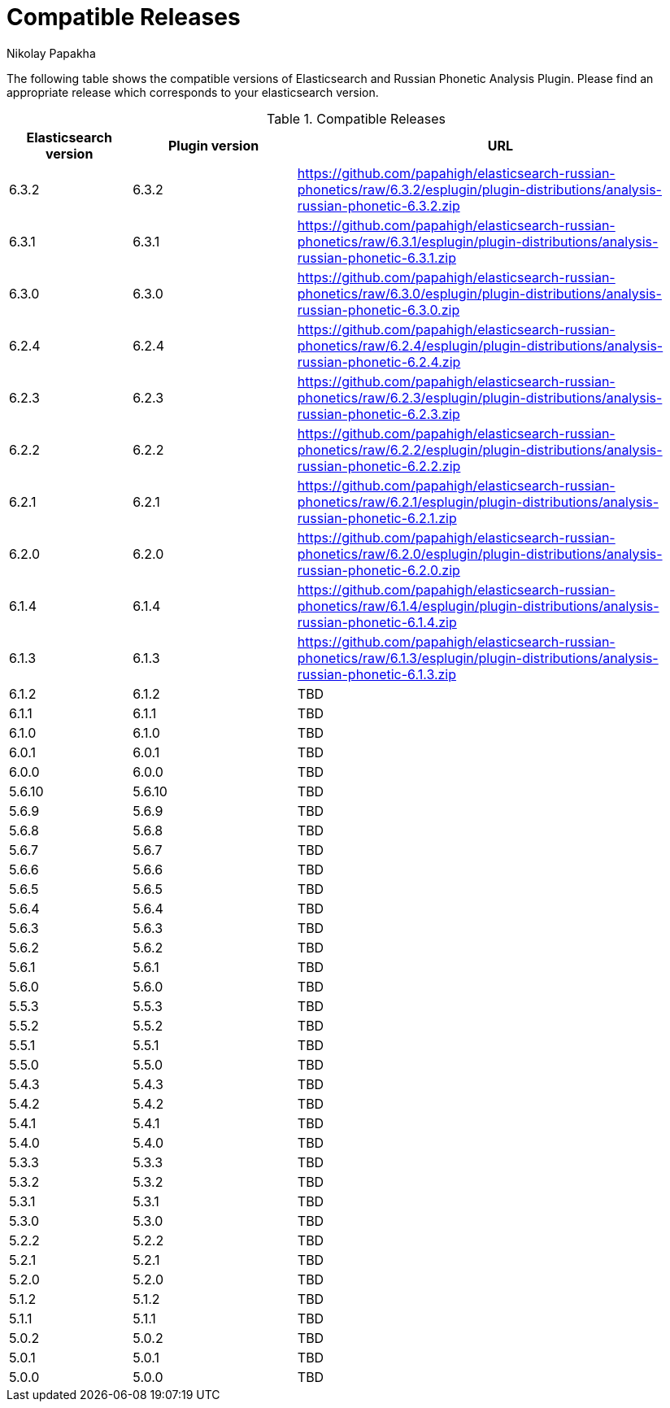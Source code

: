 = Compatible Releases
Nikolay Papakha

The following table shows the compatible versions of Elasticsearch and Russian Phonetic Analysis Plugin.
Please find an appropriate release which corresponds to your elasticsearch version.

.Compatible Releases
[width="100%",cols=">.^3,>.^4,<.^10",options="header"]
|==============================================
| Elasticsearch version | Plugin version| URL
| 6.3.2      | 6.3.2     | https://github.com/papahigh/elasticsearch-russian-phonetics/raw/6.3.2/esplugin/plugin-distributions/analysis-russian-phonetic-6.3.2.zip
| 6.3.1      | 6.3.1     | https://github.com/papahigh/elasticsearch-russian-phonetics/raw/6.3.1/esplugin/plugin-distributions/analysis-russian-phonetic-6.3.1.zip
| 6.3.0      | 6.3.0     | https://github.com/papahigh/elasticsearch-russian-phonetics/raw/6.3.0/esplugin/plugin-distributions/analysis-russian-phonetic-6.3.0.zip
| 6.2.4      | 6.2.4     | https://github.com/papahigh/elasticsearch-russian-phonetics/raw/6.2.4/esplugin/plugin-distributions/analysis-russian-phonetic-6.2.4.zip
| 6.2.3      | 6.2.3     | https://github.com/papahigh/elasticsearch-russian-phonetics/raw/6.2.3/esplugin/plugin-distributions/analysis-russian-phonetic-6.2.3.zip
| 6.2.2      | 6.2.2     | https://github.com/papahigh/elasticsearch-russian-phonetics/raw/6.2.2/esplugin/plugin-distributions/analysis-russian-phonetic-6.2.2.zip
| 6.2.1      | 6.2.1     | https://github.com/papahigh/elasticsearch-russian-phonetics/raw/6.2.1/esplugin/plugin-distributions/analysis-russian-phonetic-6.2.1.zip
| 6.2.0      | 6.2.0     | https://github.com/papahigh/elasticsearch-russian-phonetics/raw/6.2.0/esplugin/plugin-distributions/analysis-russian-phonetic-6.2.0.zip
| 6.1.4      | 6.1.4     | https://github.com/papahigh/elasticsearch-russian-phonetics/raw/6.1.4/esplugin/plugin-distributions/analysis-russian-phonetic-6.1.4.zip
| 6.1.3      | 6.1.3     | https://github.com/papahigh/elasticsearch-russian-phonetics/raw/6.1.3/esplugin/plugin-distributions/analysis-russian-phonetic-6.1.3.zip
| 6.1.2      | 6.1.2     | TBD
| 6.1.1      | 6.1.1     | TBD
| 6.1.0      | 6.1.0     | TBD
| 6.0.1      | 6.0.1     | TBD
| 6.0.0      | 6.0.0     | TBD
| 5.6.10     | 5.6.10    | TBD
| 5.6.9      | 5.6.9     | TBD
| 5.6.8      | 5.6.8     | TBD
| 5.6.7      | 5.6.7     | TBD
| 5.6.6      | 5.6.6     | TBD
| 5.6.5      | 5.6.5     | TBD
| 5.6.4      | 5.6.4     | TBD
| 5.6.3      | 5.6.3     | TBD
| 5.6.2      | 5.6.2     | TBD
| 5.6.1      | 5.6.1     | TBD
| 5.6.0      | 5.6.0     | TBD
| 5.5.3      | 5.5.3     | TBD
| 5.5.2      | 5.5.2     | TBD
| 5.5.1      | 5.5.1     | TBD
| 5.5.0      | 5.5.0     | TBD
| 5.4.3      | 5.4.3     | TBD
| 5.4.2      | 5.4.2     | TBD
| 5.4.1      | 5.4.1     | TBD
| 5.4.0      | 5.4.0     | TBD
| 5.3.3      | 5.3.3     | TBD
| 5.3.2      | 5.3.2     | TBD
| 5.3.1      | 5.3.1     | TBD
| 5.3.0      | 5.3.0     | TBD
| 5.2.2      | 5.2.2     | TBD
| 5.2.1      | 5.2.1     | TBD
| 5.2.0      | 5.2.0     | TBD
| 5.1.2      | 5.1.2     | TBD
| 5.1.1      | 5.1.1     | TBD
| 5.0.2      | 5.0.2     | TBD
| 5.0.1      | 5.0.1     | TBD
| 5.0.0      | 5.0.0     | TBD
|==============================================

